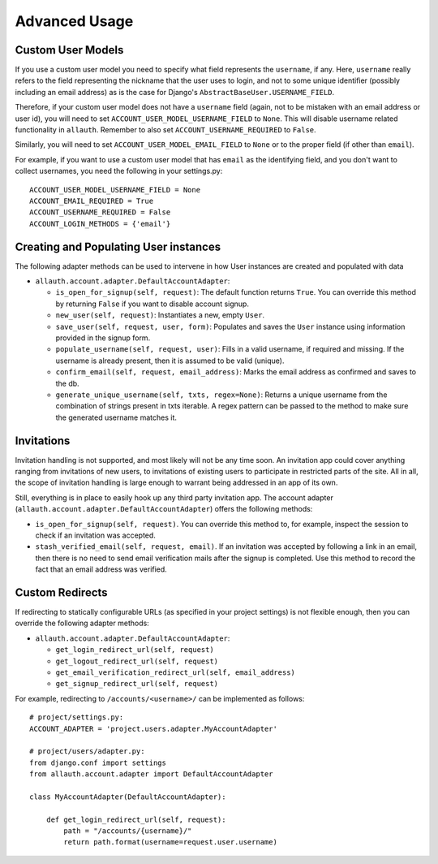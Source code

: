 Advanced Usage
==============

Custom User Models
------------------

If you use a custom user model you need to specify what field
represents the ``username``, if any. Here, ``username`` really refers to
the field representing the nickname that the user uses to login, and not to
some unique identifier (possibly including an email address) as is
the case for Django's ``AbstractBaseUser.USERNAME_FIELD``.

Therefore, if your custom user model does not have a ``username`` field
(again, not to be mistaken with an email address or user id), you
will need to set ``ACCOUNT_USER_MODEL_USERNAME_FIELD`` to ``None``. This
will disable username related functionality in ``allauth``. Remember to
also set ``ACCOUNT_USERNAME_REQUIRED`` to ``False``.

Similarly, you will need to set ``ACCOUNT_USER_MODEL_EMAIL_FIELD`` to
``None`` or to the proper field (if other than ``email``).

For example, if you want to use a custom user model that has ``email``
as the identifying field, and you don't want to collect usernames, you
need the following in your settings.py::

    ACCOUNT_USER_MODEL_USERNAME_FIELD = None
    ACCOUNT_EMAIL_REQUIRED = True
    ACCOUNT_USERNAME_REQUIRED = False
    ACCOUNT_LOGIN_METHODS = {'email'}


Creating and Populating User instances
--------------------------------------

The following adapter methods can be used to intervene in how User
instances are created and populated with data

- ``allauth.account.adapter.DefaultAccountAdapter``:

  - ``is_open_for_signup(self, request)``: The default function
    returns ``True``. You can override this method by returning ``False``
    if you want to disable account signup.

  - ``new_user(self, request)``: Instantiates a new, empty ``User``.

  - ``save_user(self, request, user, form)``: Populates and saves the
    ``User`` instance using information provided in the signup form.

  - ``populate_username(self, request, user)``:
    Fills in a valid username, if required and missing.  If the
    username is already present, then it is assumed to be valid (unique).

  - ``confirm_email(self, request, email_address)``: Marks the email address as
    confirmed and saves to the db.

  - ``generate_unique_username(self, txts, regex=None)``: Returns a unique username
    from the combination of strings present in txts iterable. A regex pattern
    can be passed to the method to make sure the generated username matches it.


Invitations
-----------

Invitation handling is not supported, and most likely will not be any
time soon. An invitation app could cover anything ranging from
invitations of new users, to invitations of existing users to
participate in restricted parts of the site. All in all, the scope of
invitation handling is large enough to warrant being addressed in an
app of its own.

Still, everything is in place to easily hook up any third party
invitation app. The account adapter
(``allauth.account.adapter.DefaultAccountAdapter``) offers the following
methods:

- ``is_open_for_signup(self, request)``. You can override this method to, for
  example, inspect the session to check if an invitation was accepted.

- ``stash_verified_email(self, request, email)``. If an invitation was
  accepted by following a link in an email, then there is no need to
  send email verification mails after the signup is completed. Use
  this method to record the fact that an email address was verified.


Custom Redirects
----------------

If redirecting to statically configurable URLs (as specified in your
project settings) is not flexible enough, then you can override the
following adapter methods:

- ``allauth.account.adapter.DefaultAccountAdapter``:

  - ``get_login_redirect_url(self, request)``

  - ``get_logout_redirect_url(self, request)``

  - ``get_email_verification_redirect_url(self, email_address)``

  - ``get_signup_redirect_url(self, request)``

For example, redirecting to ``/accounts/<username>/`` can be implemented as
follows::

    # project/settings.py:
    ACCOUNT_ADAPTER = 'project.users.adapter.MyAccountAdapter'

    # project/users/adapter.py:
    from django.conf import settings
    from allauth.account.adapter import DefaultAccountAdapter

    class MyAccountAdapter(DefaultAccountAdapter):

        def get_login_redirect_url(self, request):
            path = "/accounts/{username}/"
            return path.format(username=request.user.username)
